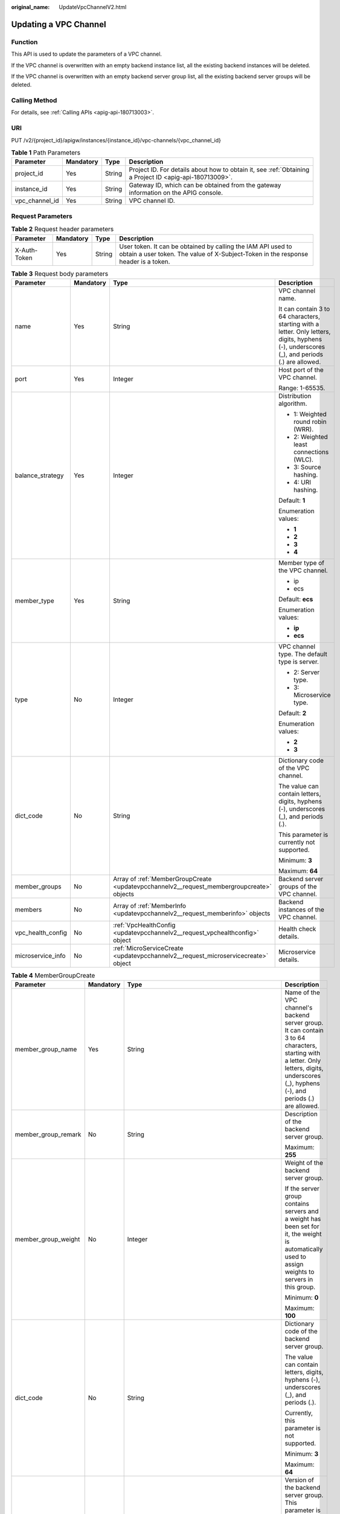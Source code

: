 :original_name: UpdateVpcChannelV2.html

.. _UpdateVpcChannelV2:

Updating a VPC Channel
======================

Function
--------

This API is used to update the parameters of a VPC channel.

If the VPC channel is overwritten with an empty backend instance list, all the existing backend instances will be deleted.

If the VPC channel is overwritten with an empty backend server group list, all the existing backend server groups will be deleted.

Calling Method
--------------

For details, see :ref:`Calling APIs <apig-api-180713003>`.

URI
---

PUT /v2/{project_id}/apigw/instances/{instance_id}/vpc-channels/{vpc_channel_id}

.. table:: **Table 1** Path Parameters

   +----------------+-----------+--------+---------------------------------------------------------------------------------------------------------+
   | Parameter      | Mandatory | Type   | Description                                                                                             |
   +================+===========+========+=========================================================================================================+
   | project_id     | Yes       | String | Project ID. For details about how to obtain it, see :ref:`Obtaining a Project ID <apig-api-180713009>`. |
   +----------------+-----------+--------+---------------------------------------------------------------------------------------------------------+
   | instance_id    | Yes       | String | Gateway ID, which can be obtained from the gateway information on the APIG console.                     |
   +----------------+-----------+--------+---------------------------------------------------------------------------------------------------------+
   | vpc_channel_id | Yes       | String | VPC channel ID.                                                                                         |
   +----------------+-----------+--------+---------------------------------------------------------------------------------------------------------+

Request Parameters
------------------

.. table:: **Table 2** Request header parameters

   +--------------+-----------+--------+----------------------------------------------------------------------------------------------------------------------------------------------------+
   | Parameter    | Mandatory | Type   | Description                                                                                                                                        |
   +==============+===========+========+====================================================================================================================================================+
   | X-Auth-Token | Yes       | String | User token. It can be obtained by calling the IAM API used to obtain a user token. The value of X-Subject-Token in the response header is a token. |
   +--------------+-----------+--------+----------------------------------------------------------------------------------------------------------------------------------------------------+

.. table:: **Table 3** Request body parameters

   +-------------------+-----------------+-------------------------------------------------------------------------------------------+---------------------------------------------------------------------------------------------------------------------------------------------+
   | Parameter         | Mandatory       | Type                                                                                      | Description                                                                                                                                 |
   +===================+=================+===========================================================================================+=============================================================================================================================================+
   | name              | Yes             | String                                                                                    | VPC channel name.                                                                                                                           |
   |                   |                 |                                                                                           |                                                                                                                                             |
   |                   |                 |                                                                                           | It can contain 3 to 64 characters, starting with a letter. Only letters, digits, hyphens (-), underscores (_), and periods (.) are allowed. |
   +-------------------+-----------------+-------------------------------------------------------------------------------------------+---------------------------------------------------------------------------------------------------------------------------------------------+
   | port              | Yes             | Integer                                                                                   | Host port of the VPC channel.                                                                                                               |
   |                   |                 |                                                                                           |                                                                                                                                             |
   |                   |                 |                                                                                           | Range: 1-65535.                                                                                                                             |
   +-------------------+-----------------+-------------------------------------------------------------------------------------------+---------------------------------------------------------------------------------------------------------------------------------------------+
   | balance_strategy  | Yes             | Integer                                                                                   | Distribution algorithm.                                                                                                                     |
   |                   |                 |                                                                                           |                                                                                                                                             |
   |                   |                 |                                                                                           | -  1: Weighted round robin (WRR).                                                                                                           |
   |                   |                 |                                                                                           | -  2: Weighted least connections (WLC).                                                                                                     |
   |                   |                 |                                                                                           | -  3: Source hashing.                                                                                                                       |
   |                   |                 |                                                                                           | -  4: URI hashing.                                                                                                                          |
   |                   |                 |                                                                                           |                                                                                                                                             |
   |                   |                 |                                                                                           | Default: **1**                                                                                                                              |
   |                   |                 |                                                                                           |                                                                                                                                             |
   |                   |                 |                                                                                           | Enumeration values:                                                                                                                         |
   |                   |                 |                                                                                           |                                                                                                                                             |
   |                   |                 |                                                                                           | -  **1**                                                                                                                                    |
   |                   |                 |                                                                                           | -  **2**                                                                                                                                    |
   |                   |                 |                                                                                           | -  **3**                                                                                                                                    |
   |                   |                 |                                                                                           | -  **4**                                                                                                                                    |
   +-------------------+-----------------+-------------------------------------------------------------------------------------------+---------------------------------------------------------------------------------------------------------------------------------------------+
   | member_type       | Yes             | String                                                                                    | Member type of the VPC channel.                                                                                                             |
   |                   |                 |                                                                                           |                                                                                                                                             |
   |                   |                 |                                                                                           | -  ip                                                                                                                                       |
   |                   |                 |                                                                                           | -  ecs                                                                                                                                      |
   |                   |                 |                                                                                           |                                                                                                                                             |
   |                   |                 |                                                                                           | Default: **ecs**                                                                                                                            |
   |                   |                 |                                                                                           |                                                                                                                                             |
   |                   |                 |                                                                                           | Enumeration values:                                                                                                                         |
   |                   |                 |                                                                                           |                                                                                                                                             |
   |                   |                 |                                                                                           | -  **ip**                                                                                                                                   |
   |                   |                 |                                                                                           | -  **ecs**                                                                                                                                  |
   +-------------------+-----------------+-------------------------------------------------------------------------------------------+---------------------------------------------------------------------------------------------------------------------------------------------+
   | type              | No              | Integer                                                                                   | VPC channel type. The default type is server.                                                                                               |
   |                   |                 |                                                                                           |                                                                                                                                             |
   |                   |                 |                                                                                           | -  2: Server type.                                                                                                                          |
   |                   |                 |                                                                                           | -  3: Microservice type.                                                                                                                    |
   |                   |                 |                                                                                           |                                                                                                                                             |
   |                   |                 |                                                                                           | Default: **2**                                                                                                                              |
   |                   |                 |                                                                                           |                                                                                                                                             |
   |                   |                 |                                                                                           | Enumeration values:                                                                                                                         |
   |                   |                 |                                                                                           |                                                                                                                                             |
   |                   |                 |                                                                                           | -  **2**                                                                                                                                    |
   |                   |                 |                                                                                           | -  **3**                                                                                                                                    |
   +-------------------+-----------------+-------------------------------------------------------------------------------------------+---------------------------------------------------------------------------------------------------------------------------------------------+
   | dict_code         | No              | String                                                                                    | Dictionary code of the VPC channel.                                                                                                         |
   |                   |                 |                                                                                           |                                                                                                                                             |
   |                   |                 |                                                                                           | The value can contain letters, digits, hyphens (-), underscores (_), and periods (.).                                                       |
   |                   |                 |                                                                                           |                                                                                                                                             |
   |                   |                 |                                                                                           | This parameter is currently not supported.                                                                                                  |
   |                   |                 |                                                                                           |                                                                                                                                             |
   |                   |                 |                                                                                           | Minimum: **3**                                                                                                                              |
   |                   |                 |                                                                                           |                                                                                                                                             |
   |                   |                 |                                                                                           | Maximum: **64**                                                                                                                             |
   +-------------------+-----------------+-------------------------------------------------------------------------------------------+---------------------------------------------------------------------------------------------------------------------------------------------+
   | member_groups     | No              | Array of :ref:`MemberGroupCreate <updatevpcchannelv2__request_membergroupcreate>` objects | Backend server groups of the VPC channel.                                                                                                   |
   +-------------------+-----------------+-------------------------------------------------------------------------------------------+---------------------------------------------------------------------------------------------------------------------------------------------+
   | members           | No              | Array of :ref:`MemberInfo <updatevpcchannelv2__request_memberinfo>` objects               | Backend instances of the VPC channel.                                                                                                       |
   +-------------------+-----------------+-------------------------------------------------------------------------------------------+---------------------------------------------------------------------------------------------------------------------------------------------+
   | vpc_health_config | No              | :ref:`VpcHealthConfig <updatevpcchannelv2__request_vpchealthconfig>` object               | Health check details.                                                                                                                       |
   +-------------------+-----------------+-------------------------------------------------------------------------------------------+---------------------------------------------------------------------------------------------------------------------------------------------+
   | microservice_info | No              | :ref:`MicroServiceCreate <updatevpcchannelv2__request_microservicecreate>` object         | Microservice details.                                                                                                                       |
   +-------------------+-----------------+-------------------------------------------------------------------------------------------+---------------------------------------------------------------------------------------------------------------------------------------------+

.. _updatevpcchannelv2__request_membergroupcreate:

.. table:: **Table 4** MemberGroupCreate

   +----------------------+-----------------+-------------------------------------------------------------------------------------------+-----------------------------------------------------------------------------------------------------------------------------------------------------------------------------------------------------------------------------------------+
   | Parameter            | Mandatory       | Type                                                                                      | Description                                                                                                                                                                                                                             |
   +======================+=================+===========================================================================================+=========================================================================================================================================================================================================================================+
   | member_group_name    | Yes             | String                                                                                    | Name of the VPC channel's backend server group. It can contain 3 to 64 characters, starting with a letter. Only letters, digits, underscores (_), hyphens (-), and periods (.) are allowed.                                             |
   +----------------------+-----------------+-------------------------------------------------------------------------------------------+-----------------------------------------------------------------------------------------------------------------------------------------------------------------------------------------------------------------------------------------+
   | member_group_remark  | No              | String                                                                                    | Description of the backend server group.                                                                                                                                                                                                |
   |                      |                 |                                                                                           |                                                                                                                                                                                                                                         |
   |                      |                 |                                                                                           | Maximum: **255**                                                                                                                                                                                                                        |
   +----------------------+-----------------+-------------------------------------------------------------------------------------------+-----------------------------------------------------------------------------------------------------------------------------------------------------------------------------------------------------------------------------------------+
   | member_group_weight  | No              | Integer                                                                                   | Weight of the backend server group.                                                                                                                                                                                                     |
   |                      |                 |                                                                                           |                                                                                                                                                                                                                                         |
   |                      |                 |                                                                                           | If the server group contains servers and a weight has been set for it, the weight is automatically used to assign weights to servers in this group.                                                                                     |
   |                      |                 |                                                                                           |                                                                                                                                                                                                                                         |
   |                      |                 |                                                                                           | Minimum: **0**                                                                                                                                                                                                                          |
   |                      |                 |                                                                                           |                                                                                                                                                                                                                                         |
   |                      |                 |                                                                                           | Maximum: **100**                                                                                                                                                                                                                        |
   +----------------------+-----------------+-------------------------------------------------------------------------------------------+-----------------------------------------------------------------------------------------------------------------------------------------------------------------------------------------------------------------------------------------+
   | dict_code            | No              | String                                                                                    | Dictionary code of the backend server group.                                                                                                                                                                                            |
   |                      |                 |                                                                                           |                                                                                                                                                                                                                                         |
   |                      |                 |                                                                                           | The value can contain letters, digits, hyphens (-), underscores (_), and periods (.).                                                                                                                                                   |
   |                      |                 |                                                                                           |                                                                                                                                                                                                                                         |
   |                      |                 |                                                                                           | Currently, this parameter is not supported.                                                                                                                                                                                             |
   |                      |                 |                                                                                           |                                                                                                                                                                                                                                         |
   |                      |                 |                                                                                           | Minimum: **3**                                                                                                                                                                                                                          |
   |                      |                 |                                                                                           |                                                                                                                                                                                                                                         |
   |                      |                 |                                                                                           | Maximum: **64**                                                                                                                                                                                                                         |
   +----------------------+-----------------+-------------------------------------------------------------------------------------------+-----------------------------------------------------------------------------------------------------------------------------------------------------------------------------------------------------------------------------------------+
   | microservice_version | No              | String                                                                                    | Version of the backend server group. This parameter is supported only when the VPC channel type is microservice.                                                                                                                        |
   |                      |                 |                                                                                           |                                                                                                                                                                                                                                         |
   |                      |                 |                                                                                           | Maximum: **64**                                                                                                                                                                                                                         |
   +----------------------+-----------------+-------------------------------------------------------------------------------------------+-----------------------------------------------------------------------------------------------------------------------------------------------------------------------------------------------------------------------------------------+
   | microservice_port    | No              | Integer                                                                                   | Port of the backend server group. This parameter is supported only when the VPC channel type is microservice. If the port number is 0, all addresses in the backend server group use the original load balancing port to inherit logic. |
   |                      |                 |                                                                                           |                                                                                                                                                                                                                                         |
   |                      |                 |                                                                                           | Minimum: **0**                                                                                                                                                                                                                          |
   |                      |                 |                                                                                           |                                                                                                                                                                                                                                         |
   |                      |                 |                                                                                           | Maximum: **65535**                                                                                                                                                                                                                      |
   +----------------------+-----------------+-------------------------------------------------------------------------------------------+-----------------------------------------------------------------------------------------------------------------------------------------------------------------------------------------------------------------------------------------+
   | microservice_labels  | No              | Array of :ref:`MicroserviceLabel <updatevpcchannelv2__request_microservicelabel>` objects | Tags of the backend server group. This parameter is supported only when the VPC channel type is microservice.                                                                                                                           |
   +----------------------+-----------------+-------------------------------------------------------------------------------------------+-----------------------------------------------------------------------------------------------------------------------------------------------------------------------------------------------------------------------------------------+

.. _updatevpcchannelv2__request_microservicelabel:

.. table:: **Table 5** MicroserviceLabel

   +-----------------+-----------------+-----------------+--------------------------------------------------------------------------------------------------------------------------------------+
   | Parameter       | Mandatory       | Type            | Description                                                                                                                          |
   +=================+=================+=================+======================================================================================================================================+
   | label_name      | Yes             | String          | Tag name.                                                                                                                            |
   |                 |                 |                 |                                                                                                                                      |
   |                 |                 |                 | Start and end with a letter or digit. Use only letters, digits, hyphens (-), underscores (_), and periods (.). (Max. 63 characters.) |
   |                 |                 |                 |                                                                                                                                      |
   |                 |                 |                 | Minimum: **1**                                                                                                                       |
   |                 |                 |                 |                                                                                                                                      |
   |                 |                 |                 | Maximum: **63**                                                                                                                      |
   +-----------------+-----------------+-----------------+--------------------------------------------------------------------------------------------------------------------------------------+
   | label_value     | Yes             | String          | Tag value.                                                                                                                           |
   |                 |                 |                 |                                                                                                                                      |
   |                 |                 |                 | Start and end with a letter or digit. Use only letters, digits, hyphens (-), underscores (_), and periods (.). (Max. 63 characters.) |
   |                 |                 |                 |                                                                                                                                      |
   |                 |                 |                 | Minimum: **1**                                                                                                                       |
   |                 |                 |                 |                                                                                                                                      |
   |                 |                 |                 | Maximum: **63**                                                                                                                      |
   +-----------------+-----------------+-----------------+--------------------------------------------------------------------------------------------------------------------------------------+

.. _updatevpcchannelv2__request_memberinfo:

.. table:: **Table 6** MemberInfo

   +-------------------+-----------------+-----------------+-------------------------------------------------------------------------------------------------------------------------------------------------------------------------------------+
   | Parameter         | Mandatory       | Type            | Description                                                                                                                                                                         |
   +===================+=================+=================+=====================================================================================================================================================================================+
   | host              | No              | String          | Backend server address.                                                                                                                                                             |
   |                   |                 |                 |                                                                                                                                                                                     |
   |                   |                 |                 | This parameter is required when the member type is IP address.                                                                                                                      |
   |                   |                 |                 |                                                                                                                                                                                     |
   |                   |                 |                 | Maximum: **64**                                                                                                                                                                     |
   +-------------------+-----------------+-----------------+-------------------------------------------------------------------------------------------------------------------------------------------------------------------------------------+
   | weight            | No              | Integer         | Weight.                                                                                                                                                                             |
   |                   |                 |                 |                                                                                                                                                                                     |
   |                   |                 |                 | The higher the weight is, the more requests a backend service will receive.                                                                                                         |
   |                   |                 |                 |                                                                                                                                                                                     |
   |                   |                 |                 | Minimum: **0**                                                                                                                                                                      |
   |                   |                 |                 |                                                                                                                                                                                     |
   |                   |                 |                 | Maximum: **10000**                                                                                                                                                                  |
   +-------------------+-----------------+-----------------+-------------------------------------------------------------------------------------------------------------------------------------------------------------------------------------+
   | is_backup         | No              | Boolean         | Indicates whether the backend service is a standby node.                                                                                                                            |
   |                   |                 |                 |                                                                                                                                                                                     |
   |                   |                 |                 | After you enable this function, the backend service serves as a standby node. It works only when all non-standby nodes are faulty.                                                  |
   |                   |                 |                 |                                                                                                                                                                                     |
   |                   |                 |                 | This function is supported only when your gateway has been upgraded to the corresponding version. If your gateway does not support this function, contact technical support.        |
   |                   |                 |                 |                                                                                                                                                                                     |
   |                   |                 |                 | Default: **false**                                                                                                                                                                  |
   +-------------------+-----------------+-----------------+-------------------------------------------------------------------------------------------------------------------------------------------------------------------------------------+
   | member_group_name | No              | String          | Backend server group name. The server group facilitates backend service address modification.                                                                                       |
   +-------------------+-----------------+-----------------+-------------------------------------------------------------------------------------------------------------------------------------------------------------------------------------+
   | status            | No              | Integer         | Backend server status.                                                                                                                                                              |
   |                   |                 |                 |                                                                                                                                                                                     |
   |                   |                 |                 | -  1: available                                                                                                                                                                     |
   |                   |                 |                 | -  2: unavailable                                                                                                                                                                   |
   |                   |                 |                 |                                                                                                                                                                                     |
   |                   |                 |                 | Enumeration values:                                                                                                                                                                 |
   |                   |                 |                 |                                                                                                                                                                                     |
   |                   |                 |                 | -  **1**                                                                                                                                                                            |
   |                   |                 |                 | -  **2**                                                                                                                                                                            |
   +-------------------+-----------------+-----------------+-------------------------------------------------------------------------------------------------------------------------------------------------------------------------------------+
   | port              | No              | Integer         | Backend server port.                                                                                                                                                                |
   |                   |                 |                 |                                                                                                                                                                                     |
   |                   |                 |                 | Minimum: **0**                                                                                                                                                                      |
   |                   |                 |                 |                                                                                                                                                                                     |
   |                   |                 |                 | Maximum: **65535**                                                                                                                                                                  |
   +-------------------+-----------------+-----------------+-------------------------------------------------------------------------------------------------------------------------------------------------------------------------------------+
   | ecs_id            | No              | String          | Backend server ID.                                                                                                                                                                  |
   |                   |                 |                 |                                                                                                                                                                                     |
   |                   |                 |                 | This parameter is required if the backend instance type is ecs. The value can contain 1 to 64 characters, including letters, digits, hyphens (-), and underscores (_).              |
   |                   |                 |                 |                                                                                                                                                                                     |
   |                   |                 |                 | Maximum: **255**                                                                                                                                                                    |
   +-------------------+-----------------+-----------------+-------------------------------------------------------------------------------------------------------------------------------------------------------------------------------------+
   | ecs_name          | No              | String          | Backend server name.                                                                                                                                                                |
   |                   |                 |                 |                                                                                                                                                                                     |
   |                   |                 |                 | This parameter is required if the backend instance type is ecs. The value can contain 1 to 64 characters, including letters, digits, hyphens (-), underscores (_), and periods (.). |
   |                   |                 |                 |                                                                                                                                                                                     |
   |                   |                 |                 | Maximum: **64**                                                                                                                                                                     |
   +-------------------+-----------------+-----------------+-------------------------------------------------------------------------------------------------------------------------------------------------------------------------------------+

.. _updatevpcchannelv2__request_vpchealthconfig:

.. table:: **Table 7** VpcHealthConfig

   +--------------------+-----------------+-----------------+-----------------------------------------------------------------------------------------------------------------------------------------------------------------------------------------+
   | Parameter          | Mandatory       | Type            | Description                                                                                                                                                                             |
   +====================+=================+=================+=========================================================================================================================================================================================+
   | protocol           | Yes             | String          | Protocol for performing health checks on backend servers in the VPC channel.                                                                                                            |
   |                    |                 |                 |                                                                                                                                                                                         |
   |                    |                 |                 | -  TCP                                                                                                                                                                                  |
   |                    |                 |                 | -  HTTP                                                                                                                                                                                 |
   |                    |                 |                 | -  HTTPS                                                                                                                                                                                |
   |                    |                 |                 |                                                                                                                                                                                         |
   |                    |                 |                 | Enumeration values:                                                                                                                                                                     |
   |                    |                 |                 |                                                                                                                                                                                         |
   |                    |                 |                 | -  **TCP**                                                                                                                                                                              |
   |                    |                 |                 | -  **HTTP**                                                                                                                                                                             |
   |                    |                 |                 | -  **HTTPS**                                                                                                                                                                            |
   +--------------------+-----------------+-----------------+-----------------------------------------------------------------------------------------------------------------------------------------------------------------------------------------+
   | path               | No              | String          | Destination path for health checks. This parameter is required if protocol is set to http or https.                                                                                     |
   +--------------------+-----------------+-----------------+-----------------------------------------------------------------------------------------------------------------------------------------------------------------------------------------+
   | method             | No              | String          | Request method for health checks.                                                                                                                                                       |
   |                    |                 |                 |                                                                                                                                                                                         |
   |                    |                 |                 | Default: **GET**                                                                                                                                                                        |
   |                    |                 |                 |                                                                                                                                                                                         |
   |                    |                 |                 | Enumeration values:                                                                                                                                                                     |
   |                    |                 |                 |                                                                                                                                                                                         |
   |                    |                 |                 | -  **GET**                                                                                                                                                                              |
   |                    |                 |                 | -  **HEAD**                                                                                                                                                                             |
   +--------------------+-----------------+-----------------+-----------------------------------------------------------------------------------------------------------------------------------------------------------------------------------------+
   | port               | No              | Integer         | Destination port for health checks. If this parameter is not specified or set to 0, the host port of the VPC channel is used.                                                           |
   |                    |                 |                 |                                                                                                                                                                                         |
   |                    |                 |                 | If this parameter is set to a non-zero value, the corresponding port is used for health checks.                                                                                         |
   |                    |                 |                 |                                                                                                                                                                                         |
   |                    |                 |                 | Minimum: **0**                                                                                                                                                                          |
   |                    |                 |                 |                                                                                                                                                                                         |
   |                    |                 |                 | Maximum: **65535**                                                                                                                                                                      |
   +--------------------+-----------------+-----------------+-----------------------------------------------------------------------------------------------------------------------------------------------------------------------------------------+
   | threshold_normal   | Yes             | Integer         | Healthy threshold. It refers to the number of consecutive successful checks required for a backend server to be considered healthy.                                                     |
   |                    |                 |                 |                                                                                                                                                                                         |
   |                    |                 |                 | Minimum: **1**                                                                                                                                                                          |
   |                    |                 |                 |                                                                                                                                                                                         |
   |                    |                 |                 | Maximum: **10**                                                                                                                                                                         |
   +--------------------+-----------------+-----------------+-----------------------------------------------------------------------------------------------------------------------------------------------------------------------------------------+
   | threshold_abnormal | Yes             | Integer         | Unhealthy threshold, which refers to the number of consecutive failed checks required for a backend server to be considered unhealthy.                                                  |
   |                    |                 |                 |                                                                                                                                                                                         |
   |                    |                 |                 | Minimum: **1**                                                                                                                                                                          |
   |                    |                 |                 |                                                                                                                                                                                         |
   |                    |                 |                 | Maximum: **10**                                                                                                                                                                         |
   +--------------------+-----------------+-----------------+-----------------------------------------------------------------------------------------------------------------------------------------------------------------------------------------+
   | time_interval      | Yes             | Integer         | Interval between consecutive checks. Unit: s. The value must be greater than the value of timeout.                                                                                      |
   |                    |                 |                 |                                                                                                                                                                                         |
   |                    |                 |                 | Minimum: **1**                                                                                                                                                                          |
   |                    |                 |                 |                                                                                                                                                                                         |
   |                    |                 |                 | Maximum: **300**                                                                                                                                                                        |
   +--------------------+-----------------+-----------------+-----------------------------------------------------------------------------------------------------------------------------------------------------------------------------------------+
   | http_code          | No              | String          | Response codes for determining a successful HTTP response. The value can be any integer within 100-599 in one of the following formats:                                                 |
   |                    |                 |                 |                                                                                                                                                                                         |
   |                    |                 |                 | -  Multiple values, for example, 200,201,202                                                                                                                                            |
   |                    |                 |                 | -  Range, for example, 200-299                                                                                                                                                          |
   |                    |                 |                 | -  Multiple values and ranges, for example, 201,202,210-299. This parameter is required if protocol is set to http.                                                                     |
   +--------------------+-----------------+-----------------+-----------------------------------------------------------------------------------------------------------------------------------------------------------------------------------------+
   | enable_client_ssl  | No              | Boolean         | Indicates whether to enable two-way authentication. If this function is enabled, the certificate specified in the backend_client_certificate configuration item of the gateway is used. |
   |                    |                 |                 |                                                                                                                                                                                         |
   |                    |                 |                 | Default: **false**                                                                                                                                                                      |
   +--------------------+-----------------+-----------------+-----------------------------------------------------------------------------------------------------------------------------------------------------------------------------------------+
   | status             | No              | Integer         | Health check result.                                                                                                                                                                    |
   |                    |                 |                 |                                                                                                                                                                                         |
   |                    |                 |                 | -  1: available                                                                                                                                                                         |
   |                    |                 |                 | -  2: unavailable                                                                                                                                                                       |
   |                    |                 |                 |                                                                                                                                                                                         |
   |                    |                 |                 | Enumeration values:                                                                                                                                                                     |
   |                    |                 |                 |                                                                                                                                                                                         |
   |                    |                 |                 | -  **1**                                                                                                                                                                                |
   |                    |                 |                 | -  **2**                                                                                                                                                                                |
   +--------------------+-----------------+-----------------+-----------------------------------------------------------------------------------------------------------------------------------------------------------------------------------------+
   | timeout            | Yes             | Integer         | Timeout for determining whether a health check fails. Unit: s. The value must be less than the value of time_interval.                                                                  |
   |                    |                 |                 |                                                                                                                                                                                         |
   |                    |                 |                 | Minimum: **1**                                                                                                                                                                          |
   |                    |                 |                 |                                                                                                                                                                                         |
   |                    |                 |                 | Maximum: **30**                                                                                                                                                                         |
   +--------------------+-----------------+-----------------+-----------------------------------------------------------------------------------------------------------------------------------------------------------------------------------------+

.. _updatevpcchannelv2__request_microservicecreate:

.. table:: **Table 8** MicroServiceCreate

   +-----------------+-----------------+---------------------------------------------------------------------------------------------+---------------------------------------------------------------------------------------------------------------------------------------------------------------------------------------------------------------------+
   | Parameter       | Mandatory       | Type                                                                                        | Description                                                                                                                                                                                                         |
   +=================+=================+=============================================================================================+=====================================================================================================================================================================================================================+
   | service_type    | No              | String                                                                                      | Microservice type. Options:                                                                                                                                                                                         |
   |                 |                 |                                                                                             |                                                                                                                                                                                                                     |
   |                 |                 |                                                                                             | -  CSE: CSE microservice registration center                                                                                                                                                                        |
   |                 |                 |                                                                                             | -  CCE: CCE workload                                                                                                                                                                                                |
   |                 |                 |                                                                                             |                                                                                                                                                                                                                     |
   |                 |                 |                                                                                             | Enumeration values:                                                                                                                                                                                                 |
   |                 |                 |                                                                                             |                                                                                                                                                                                                                     |
   |                 |                 |                                                                                             | -  **CSE**                                                                                                                                                                                                          |
   |                 |                 |                                                                                             | -  **CCE**                                                                                                                                                                                                          |
   +-----------------+-----------------+---------------------------------------------------------------------------------------------+---------------------------------------------------------------------------------------------------------------------------------------------------------------------------------------------------------------------+
   | cse_info        | No              | :ref:`MicroServiceInfoCSEBase <updatevpcchannelv2__request_microserviceinfocsebase>` object | CSE microservice details. This parameter is required if service_type is set to CSE.                                                                                                                                 |
   +-----------------+-----------------+---------------------------------------------------------------------------------------------+---------------------------------------------------------------------------------------------------------------------------------------------------------------------------------------------------------------------+
   | cce_info        | No              | :ref:`MicroServiceInfoCCEBase <updatevpcchannelv2__request_microserviceinfoccebase>` object | CCE workload details. This parameter is required if service_type is set to CCE. Either app_name or any of label_key and label_value must be set. If only app_name is set, label_key='app' and label_value=app_name. |
   +-----------------+-----------------+---------------------------------------------------------------------------------------------+---------------------------------------------------------------------------------------------------------------------------------------------------------------------------------------------------------------------+

.. _updatevpcchannelv2__request_microserviceinfocsebase:

.. table:: **Table 9** MicroServiceInfoCSEBase

   +-----------------+-----------------+-----------------+-------------------------+
   | Parameter       | Mandatory       | Type            | Description             |
   +=================+=================+=================+=========================+
   | engine_id       | Yes             | String          | Microservice engine ID. |
   |                 |                 |                 |                         |
   |                 |                 |                 | Maximum: **64**         |
   +-----------------+-----------------+-----------------+-------------------------+
   | service_id      | Yes             | String          | Microservice ID.        |
   |                 |                 |                 |                         |
   |                 |                 |                 | Maximum: **64**         |
   +-----------------+-----------------+-----------------+-------------------------+

.. _updatevpcchannelv2__request_microserviceinfoccebase:

.. table:: **Table 10** MicroServiceInfoCCEBase

   +-----------------+-----------------+-----------------+-------------------------------------------------------------------------------------------------------------------------------------------------+
   | Parameter       | Mandatory       | Type            | Description                                                                                                                                     |
   +=================+=================+=================+=================================================================================================================================================+
   | cluster_id      | Yes             | String          | CCE cluster ID.                                                                                                                                 |
   |                 |                 |                 |                                                                                                                                                 |
   |                 |                 |                 | Maximum: **64**                                                                                                                                 |
   +-----------------+-----------------+-----------------+-------------------------------------------------------------------------------------------------------------------------------------------------+
   | namespace       | Yes             | String          | Namespace.                                                                                                                                      |
   |                 |                 |                 |                                                                                                                                                 |
   |                 |                 |                 | Maximum: **64**                                                                                                                                 |
   +-----------------+-----------------+-----------------+-------------------------------------------------------------------------------------------------------------------------------------------------+
   | workload_type   | Yes             | String          | Workload type.                                                                                                                                  |
   |                 |                 |                 |                                                                                                                                                 |
   |                 |                 |                 | -  deployment                                                                                                                                   |
   |                 |                 |                 | -  statefulset                                                                                                                                  |
   |                 |                 |                 | -  daemonset                                                                                                                                    |
   |                 |                 |                 |                                                                                                                                                 |
   |                 |                 |                 | Enumeration values:                                                                                                                             |
   |                 |                 |                 |                                                                                                                                                 |
   |                 |                 |                 | -  **deployment**                                                                                                                               |
   |                 |                 |                 | -  **statefulset**                                                                                                                              |
   |                 |                 |                 | -  **daemonset**                                                                                                                                |
   +-----------------+-----------------+-----------------+-------------------------------------------------------------------------------------------------------------------------------------------------+
   | app_name        | No              | String          | App name. Start with a letter, and include only letters, digits, periods (.), hyphens (-), and underscores (_). (1 to 64 characters)            |
   |                 |                 |                 |                                                                                                                                                 |
   |                 |                 |                 | Minimum: **1**                                                                                                                                  |
   |                 |                 |                 |                                                                                                                                                 |
   |                 |                 |                 | Maximum: **64**                                                                                                                                 |
   +-----------------+-----------------+-----------------+-------------------------------------------------------------------------------------------------------------------------------------------------+
   | label_key       | No              | String          | Service label key. Start with a letter or digit, and use only letters, digits, and these special characters: ``-_./:().`` (1 to 64 characters)  |
   |                 |                 |                 |                                                                                                                                                 |
   |                 |                 |                 | Minimum: **1**                                                                                                                                  |
   |                 |                 |                 |                                                                                                                                                 |
   |                 |                 |                 | Maximum: **64**                                                                                                                                 |
   +-----------------+-----------------+-----------------+-------------------------------------------------------------------------------------------------------------------------------------------------+
   | label_value     | No              | String          | Service label value. Start with a letter, and include only letters, digits, periods (.), hyphens (-), and underscores (_). (1 to 64 characters) |
   |                 |                 |                 |                                                                                                                                                 |
   |                 |                 |                 | Minimum: **1**                                                                                                                                  |
   |                 |                 |                 |                                                                                                                                                 |
   |                 |                 |                 | Maximum: **64**                                                                                                                                 |
   +-----------------+-----------------+-----------------+-------------------------------------------------------------------------------------------------------------------------------------------------+

Response Parameters
-------------------

**Status code: 200**

.. table:: **Table 11** Response body parameters

   +-----------------------+----------------------------------------------------------------------------------------+---------------------------------------------------------------------------------------------------------------------------------------------+
   | Parameter             | Type                                                                                   | Description                                                                                                                                 |
   +=======================+========================================================================================+=============================================================================================================================================+
   | name                  | String                                                                                 | VPC channel name.                                                                                                                           |
   |                       |                                                                                        |                                                                                                                                             |
   |                       |                                                                                        | It can contain 3 to 64 characters, starting with a letter. Only letters, digits, hyphens (-), underscores (_), and periods (.) are allowed. |
   +-----------------------+----------------------------------------------------------------------------------------+---------------------------------------------------------------------------------------------------------------------------------------------+
   | port                  | Integer                                                                                | Host port of the VPC channel.                                                                                                               |
   |                       |                                                                                        |                                                                                                                                             |
   |                       |                                                                                        | Range: 1-65535.                                                                                                                             |
   +-----------------------+----------------------------------------------------------------------------------------+---------------------------------------------------------------------------------------------------------------------------------------------+
   | balance_strategy      | Integer                                                                                | Distribution algorithm.                                                                                                                     |
   |                       |                                                                                        |                                                                                                                                             |
   |                       |                                                                                        | -  1: Weighted round robin (WRR).                                                                                                           |
   |                       |                                                                                        | -  2: Weighted least connections (WLC).                                                                                                     |
   |                       |                                                                                        | -  3: Source hashing.                                                                                                                       |
   |                       |                                                                                        | -  4: URI hashing.                                                                                                                          |
   |                       |                                                                                        |                                                                                                                                             |
   |                       |                                                                                        | Default: **1**                                                                                                                              |
   |                       |                                                                                        |                                                                                                                                             |
   |                       |                                                                                        | Enumeration values:                                                                                                                         |
   |                       |                                                                                        |                                                                                                                                             |
   |                       |                                                                                        | -  **1**                                                                                                                                    |
   |                       |                                                                                        | -  **2**                                                                                                                                    |
   |                       |                                                                                        | -  **3**                                                                                                                                    |
   |                       |                                                                                        | -  **4**                                                                                                                                    |
   +-----------------------+----------------------------------------------------------------------------------------+---------------------------------------------------------------------------------------------------------------------------------------------+
   | member_type           | String                                                                                 | Member type of the VPC channel.                                                                                                             |
   |                       |                                                                                        |                                                                                                                                             |
   |                       |                                                                                        | -  ip                                                                                                                                       |
   |                       |                                                                                        | -  ecs                                                                                                                                      |
   |                       |                                                                                        |                                                                                                                                             |
   |                       |                                                                                        | Default: **ecs**                                                                                                                            |
   |                       |                                                                                        |                                                                                                                                             |
   |                       |                                                                                        | Enumeration values:                                                                                                                         |
   |                       |                                                                                        |                                                                                                                                             |
   |                       |                                                                                        | -  **ip**                                                                                                                                   |
   |                       |                                                                                        | -  **ecs**                                                                                                                                  |
   +-----------------------+----------------------------------------------------------------------------------------+---------------------------------------------------------------------------------------------------------------------------------------------+
   | type                  | Integer                                                                                | VPC channel type. The default type is server.                                                                                               |
   |                       |                                                                                        |                                                                                                                                             |
   |                       |                                                                                        | -  2: Server type.                                                                                                                          |
   |                       |                                                                                        | -  3: Microservice type.                                                                                                                    |
   |                       |                                                                                        |                                                                                                                                             |
   |                       |                                                                                        | Default: **2**                                                                                                                              |
   |                       |                                                                                        |                                                                                                                                             |
   |                       |                                                                                        | Enumeration values:                                                                                                                         |
   |                       |                                                                                        |                                                                                                                                             |
   |                       |                                                                                        | -  **2**                                                                                                                                    |
   |                       |                                                                                        | -  **3**                                                                                                                                    |
   +-----------------------+----------------------------------------------------------------------------------------+---------------------------------------------------------------------------------------------------------------------------------------------+
   | dict_code             | String                                                                                 | Dictionary code of the VPC channel.                                                                                                         |
   |                       |                                                                                        |                                                                                                                                             |
   |                       |                                                                                        | The value can contain letters, digits, hyphens (-), underscores (_), and periods (.).                                                       |
   |                       |                                                                                        |                                                                                                                                             |
   |                       |                                                                                        | This parameter is currently not supported.                                                                                                  |
   |                       |                                                                                        |                                                                                                                                             |
   |                       |                                                                                        | Minimum: **3**                                                                                                                              |
   |                       |                                                                                        |                                                                                                                                             |
   |                       |                                                                                        | Maximum: **64**                                                                                                                             |
   +-----------------------+----------------------------------------------------------------------------------------+---------------------------------------------------------------------------------------------------------------------------------------------+
   | create_time           | String                                                                                 | Time when the VPC channel is created.                                                                                                       |
   +-----------------------+----------------------------------------------------------------------------------------+---------------------------------------------------------------------------------------------------------------------------------------------+
   | id                    | String                                                                                 | VPC channel ID.                                                                                                                             |
   +-----------------------+----------------------------------------------------------------------------------------+---------------------------------------------------------------------------------------------------------------------------------------------+
   | status                | Integer                                                                                | VPC channel status.                                                                                                                         |
   |                       |                                                                                        |                                                                                                                                             |
   |                       |                                                                                        | -  1: normal                                                                                                                                |
   |                       |                                                                                        | -  2: abnormal                                                                                                                              |
   |                       |                                                                                        |                                                                                                                                             |
   |                       |                                                                                        | Enumeration values:                                                                                                                         |
   |                       |                                                                                        |                                                                                                                                             |
   |                       |                                                                                        | -  **1**                                                                                                                                    |
   |                       |                                                                                        | -  **2**                                                                                                                                    |
   +-----------------------+----------------------------------------------------------------------------------------+---------------------------------------------------------------------------------------------------------------------------------------------+
   | member_groups         | Array of :ref:`MemberGroupInfo <updatevpcchannelv2__response_membergroupinfo>` objects | Backend server groups.                                                                                                                      |
   +-----------------------+----------------------------------------------------------------------------------------+---------------------------------------------------------------------------------------------------------------------------------------------+
   | microservice_info     | :ref:`MicroServiceInfo <updatevpcchannelv2__response_microserviceinfo>` object         | Microservice information.                                                                                                                   |
   +-----------------------+----------------------------------------------------------------------------------------+---------------------------------------------------------------------------------------------------------------------------------------------+

.. _updatevpcchannelv2__response_membergroupinfo:

.. table:: **Table 12** MemberGroupInfo

   +-----------------------+--------------------------------------------------------------------------------------------+-----------------------------------------------------------------------------------------------------------------------------------------------------------------------------------------------------------------------------------------+
   | Parameter             | Type                                                                                       | Description                                                                                                                                                                                                                             |
   +=======================+============================================================================================+=========================================================================================================================================================================================================================================+
   | member_group_name     | String                                                                                     | Name of the VPC channel's backend server group. It can contain 3 to 64 characters, starting with a letter. Only letters, digits, underscores (_), hyphens (-), and periods (.) are allowed.                                             |
   +-----------------------+--------------------------------------------------------------------------------------------+-----------------------------------------------------------------------------------------------------------------------------------------------------------------------------------------------------------------------------------------+
   | member_group_remark   | String                                                                                     | Description of the backend server group.                                                                                                                                                                                                |
   |                       |                                                                                            |                                                                                                                                                                                                                                         |
   |                       |                                                                                            | Maximum: **255**                                                                                                                                                                                                                        |
   +-----------------------+--------------------------------------------------------------------------------------------+-----------------------------------------------------------------------------------------------------------------------------------------------------------------------------------------------------------------------------------------+
   | member_group_weight   | Integer                                                                                    | Weight of the backend server group.                                                                                                                                                                                                     |
   |                       |                                                                                            |                                                                                                                                                                                                                                         |
   |                       |                                                                                            | If the server group contains servers and a weight has been set for it, the weight is automatically used to assign weights to servers in this group.                                                                                     |
   |                       |                                                                                            |                                                                                                                                                                                                                                         |
   |                       |                                                                                            | Minimum: **0**                                                                                                                                                                                                                          |
   |                       |                                                                                            |                                                                                                                                                                                                                                         |
   |                       |                                                                                            | Maximum: **100**                                                                                                                                                                                                                        |
   +-----------------------+--------------------------------------------------------------------------------------------+-----------------------------------------------------------------------------------------------------------------------------------------------------------------------------------------------------------------------------------------+
   | dict_code             | String                                                                                     | Dictionary code of the backend server group.                                                                                                                                                                                            |
   |                       |                                                                                            |                                                                                                                                                                                                                                         |
   |                       |                                                                                            | The value can contain letters, digits, hyphens (-), underscores (_), and periods (.).                                                                                                                                                   |
   |                       |                                                                                            |                                                                                                                                                                                                                                         |
   |                       |                                                                                            | Currently, this parameter is not supported.                                                                                                                                                                                             |
   |                       |                                                                                            |                                                                                                                                                                                                                                         |
   |                       |                                                                                            | Minimum: **3**                                                                                                                                                                                                                          |
   |                       |                                                                                            |                                                                                                                                                                                                                                         |
   |                       |                                                                                            | Maximum: **64**                                                                                                                                                                                                                         |
   +-----------------------+--------------------------------------------------------------------------------------------+-----------------------------------------------------------------------------------------------------------------------------------------------------------------------------------------------------------------------------------------+
   | microservice_version  | String                                                                                     | Version of the backend server group. This parameter is supported only when the VPC channel type is microservice.                                                                                                                        |
   |                       |                                                                                            |                                                                                                                                                                                                                                         |
   |                       |                                                                                            | Maximum: **64**                                                                                                                                                                                                                         |
   +-----------------------+--------------------------------------------------------------------------------------------+-----------------------------------------------------------------------------------------------------------------------------------------------------------------------------------------------------------------------------------------+
   | microservice_port     | Integer                                                                                    | Port of the backend server group. This parameter is supported only when the VPC channel type is microservice. If the port number is 0, all addresses in the backend server group use the original load balancing port to inherit logic. |
   |                       |                                                                                            |                                                                                                                                                                                                                                         |
   |                       |                                                                                            | Minimum: **0**                                                                                                                                                                                                                          |
   |                       |                                                                                            |                                                                                                                                                                                                                                         |
   |                       |                                                                                            | Maximum: **65535**                                                                                                                                                                                                                      |
   +-----------------------+--------------------------------------------------------------------------------------------+-----------------------------------------------------------------------------------------------------------------------------------------------------------------------------------------------------------------------------------------+
   | microservice_labels   | Array of :ref:`MicroserviceLabel <updatevpcchannelv2__response_microservicelabel>` objects | Tags of the backend server group. This parameter is supported only when the VPC channel type is microservice.                                                                                                                           |
   +-----------------------+--------------------------------------------------------------------------------------------+-----------------------------------------------------------------------------------------------------------------------------------------------------------------------------------------------------------------------------------------+
   | member_group_id       | String                                                                                     | ID of the backend server group of the VPC channel.                                                                                                                                                                                      |
   +-----------------------+--------------------------------------------------------------------------------------------+-----------------------------------------------------------------------------------------------------------------------------------------------------------------------------------------------------------------------------------------+
   | create_time           | String                                                                                     | Time when the backend server group is created.                                                                                                                                                                                          |
   +-----------------------+--------------------------------------------------------------------------------------------+-----------------------------------------------------------------------------------------------------------------------------------------------------------------------------------------------------------------------------------------+
   | update_time           | String                                                                                     | Time when the backend server group is updated.                                                                                                                                                                                          |
   +-----------------------+--------------------------------------------------------------------------------------------+-----------------------------------------------------------------------------------------------------------------------------------------------------------------------------------------------------------------------------------------+

.. _updatevpcchannelv2__response_microservicelabel:

.. table:: **Table 13** MicroserviceLabel

   +-----------------------+-----------------------+--------------------------------------------------------------------------------------------------------------------------------------+
   | Parameter             | Type                  | Description                                                                                                                          |
   +=======================+=======================+======================================================================================================================================+
   | label_name            | String                | Tag name.                                                                                                                            |
   |                       |                       |                                                                                                                                      |
   |                       |                       | Start and end with a letter or digit. Use only letters, digits, hyphens (-), underscores (_), and periods (.). (Max. 63 characters.) |
   |                       |                       |                                                                                                                                      |
   |                       |                       | Minimum: **1**                                                                                                                       |
   |                       |                       |                                                                                                                                      |
   |                       |                       | Maximum: **63**                                                                                                                      |
   +-----------------------+-----------------------+--------------------------------------------------------------------------------------------------------------------------------------+
   | label_value           | String                | Tag value.                                                                                                                           |
   |                       |                       |                                                                                                                                      |
   |                       |                       | Start and end with a letter or digit. Use only letters, digits, hyphens (-), underscores (_), and periods (.). (Max. 63 characters.) |
   |                       |                       |                                                                                                                                      |
   |                       |                       | Minimum: **1**                                                                                                                       |
   |                       |                       |                                                                                                                                      |
   |                       |                       | Maximum: **63**                                                                                                                      |
   +-----------------------+-----------------------+--------------------------------------------------------------------------------------------------------------------------------------+

.. _updatevpcchannelv2__response_microserviceinfo:

.. table:: **Table 14** MicroServiceInfo

   +-----------------------+--------------------------------------------------------------------------------------+----------------------------------------------+
   | Parameter             | Type                                                                                 | Description                                  |
   +=======================+======================================================================================+==============================================+
   | id                    | String                                                                               | Microservice ID.                             |
   +-----------------------+--------------------------------------------------------------------------------------+----------------------------------------------+
   | instance_id           | String                                                                               | Gateway ID.                                  |
   +-----------------------+--------------------------------------------------------------------------------------+----------------------------------------------+
   | service_type          | String                                                                               | Microservice type. Options:                  |
   |                       |                                                                                      |                                              |
   |                       |                                                                                      | -  CSE: CSE microservice registration center |
   |                       |                                                                                      | -  CCE: CCE workload                         |
   |                       |                                                                                      |                                              |
   |                       |                                                                                      | Enumeration values:                          |
   |                       |                                                                                      |                                              |
   |                       |                                                                                      | -  **CSE**                                   |
   |                       |                                                                                      | -  **CCE**                                   |
   +-----------------------+--------------------------------------------------------------------------------------+----------------------------------------------+
   | cse_info              | :ref:`MicroServiceInfoCSE <updatevpcchannelv2__response_microserviceinfocse>` object | CSE microservice details.                    |
   +-----------------------+--------------------------------------------------------------------------------------+----------------------------------------------+
   | cce_info              | :ref:`MicroServiceInfoCCE <updatevpcchannelv2__response_microserviceinfocce>` object | CCE microservice workload details.           |
   +-----------------------+--------------------------------------------------------------------------------------+----------------------------------------------+
   | update_time           | String                                                                               | Microservice update time.                    |
   +-----------------------+--------------------------------------------------------------------------------------+----------------------------------------------+
   | create_time           | String                                                                               | Microservice creation time.                  |
   +-----------------------+--------------------------------------------------------------------------------------+----------------------------------------------+

.. _updatevpcchannelv2__response_microserviceinfocse:

.. table:: **Table 15** MicroServiceInfoCSE

   +-----------------------+-----------------------+-------------------------------------------------------------------------------------------------------------+
   | Parameter             | Type                  | Description                                                                                                 |
   +=======================+=======================+=============================================================================================================+
   | engine_id             | String                | Microservice engine ID.                                                                                     |
   |                       |                       |                                                                                                             |
   |                       |                       | Maximum: **64**                                                                                             |
   +-----------------------+-----------------------+-------------------------------------------------------------------------------------------------------------+
   | service_id            | String                | Microservice ID.                                                                                            |
   |                       |                       |                                                                                                             |
   |                       |                       | Maximum: **64**                                                                                             |
   +-----------------------+-----------------------+-------------------------------------------------------------------------------------------------------------+
   | engine_name           | String                | Microservice engine name.                                                                                   |
   +-----------------------+-----------------------+-------------------------------------------------------------------------------------------------------------+
   | service_name          | String                | Microservice name.                                                                                          |
   +-----------------------+-----------------------+-------------------------------------------------------------------------------------------------------------+
   | register_address      | String                | Registration center address.                                                                                |
   +-----------------------+-----------------------+-------------------------------------------------------------------------------------------------------------+
   | cse_app_id            | String                | App to which the microservice belongs.                                                                      |
   +-----------------------+-----------------------+-------------------------------------------------------------------------------------------------------------+
   | version               | String                | Microservice version, which has been discarded and is reflected in the version of the backend server group. |
   |                       |                       |                                                                                                             |
   |                       |                       | Maximum: **64**                                                                                             |
   +-----------------------+-----------------------+-------------------------------------------------------------------------------------------------------------+

.. _updatevpcchannelv2__response_microserviceinfocce:

.. table:: **Table 16** MicroServiceInfoCCE

   +-----------------------+-----------------------+-------------------------------------------------------------------------------------------------------------------------------------------------+
   | Parameter             | Type                  | Description                                                                                                                                     |
   +=======================+=======================+=================================================================================================================================================+
   | cluster_id            | String                | CCE cluster ID.                                                                                                                                 |
   |                       |                       |                                                                                                                                                 |
   |                       |                       | Maximum: **64**                                                                                                                                 |
   +-----------------------+-----------------------+-------------------------------------------------------------------------------------------------------------------------------------------------+
   | namespace             | String                | Namespace.                                                                                                                                      |
   |                       |                       |                                                                                                                                                 |
   |                       |                       | Maximum: **64**                                                                                                                                 |
   +-----------------------+-----------------------+-------------------------------------------------------------------------------------------------------------------------------------------------+
   | workload_type         | String                | Workload type.                                                                                                                                  |
   |                       |                       |                                                                                                                                                 |
   |                       |                       | -  deployment                                                                                                                                   |
   |                       |                       | -  statefulset                                                                                                                                  |
   |                       |                       | -  daemonset                                                                                                                                    |
   |                       |                       |                                                                                                                                                 |
   |                       |                       | Enumeration values:                                                                                                                             |
   |                       |                       |                                                                                                                                                 |
   |                       |                       | -  **deployment**                                                                                                                               |
   |                       |                       | -  **statefulset**                                                                                                                              |
   |                       |                       | -  **daemonset**                                                                                                                                |
   +-----------------------+-----------------------+-------------------------------------------------------------------------------------------------------------------------------------------------+
   | app_name              | String                | App name. Start with a letter, and include only letters, digits, periods (.), hyphens (-), and underscores (_). (1 to 64 characters)            |
   |                       |                       |                                                                                                                                                 |
   |                       |                       | Minimum: **1**                                                                                                                                  |
   |                       |                       |                                                                                                                                                 |
   |                       |                       | Maximum: **64**                                                                                                                                 |
   +-----------------------+-----------------------+-------------------------------------------------------------------------------------------------------------------------------------------------+
   | label_key             | String                | Service label key. Start with a letter or digit, and use only letters, digits, and these special characters: ``-_./:().`` (1 to 64 characters)  |
   |                       |                       |                                                                                                                                                 |
   |                       |                       | Minimum: **1**                                                                                                                                  |
   |                       |                       |                                                                                                                                                 |
   |                       |                       | Maximum: **64**                                                                                                                                 |
   +-----------------------+-----------------------+-------------------------------------------------------------------------------------------------------------------------------------------------+
   | label_value           | String                | Service label value. Start with a letter, and include only letters, digits, periods (.), hyphens (-), and underscores (_). (1 to 64 characters) |
   |                       |                       |                                                                                                                                                 |
   |                       |                       | Minimum: **1**                                                                                                                                  |
   |                       |                       |                                                                                                                                                 |
   |                       |                       | Maximum: **64**                                                                                                                                 |
   +-----------------------+-----------------------+-------------------------------------------------------------------------------------------------------------------------------------------------+
   | cluster_name          | String                | CCE cluster name.                                                                                                                               |
   +-----------------------+-----------------------+-------------------------------------------------------------------------------------------------------------------------------------------------+

**Status code: 400**

.. table:: **Table 17** Response body parameters

   ========== ====== ==============
   Parameter  Type   Description
   ========== ====== ==============
   error_code String Error code.
   error_msg  String Error message.
   ========== ====== ==============

**Status code: 401**

.. table:: **Table 18** Response body parameters

   ========== ====== ==============
   Parameter  Type   Description
   ========== ====== ==============
   error_code String Error code.
   error_msg  String Error message.
   ========== ====== ==============

**Status code: 403**

.. table:: **Table 19** Response body parameters

   ========== ====== ==============
   Parameter  Type   Description
   ========== ====== ==============
   error_code String Error code.
   error_msg  String Error message.
   ========== ====== ==============

**Status code: 404**

.. table:: **Table 20** Response body parameters

   ========== ====== ==============
   Parameter  Type   Description
   ========== ====== ==============
   error_code String Error code.
   error_msg  String Error message.
   ========== ====== ==============

**Status code: 500**

.. table:: **Table 21** Response body parameters

   ========== ====== ==============
   Parameter  Type   Description
   ========== ====== ==============
   error_code String Error code.
   error_msg  String Error message.
   ========== ====== ==============

Example Requests
----------------

-  Updating a VPC channel of the server type

   .. code-block::

      {
        "balance_strategy" : 2,
        "member_type" : "ip",
        "name" : "VPC_demo",
        "port" : 22,
        "type" : 2,
        "vpc_health_config" : {
          "http_code" : "200",
          "path" : "/vpc/demo",
          "port" : 22,
          "protocol" : "http",
          "threshold_abnormal" : 5,
          "threshold_normal" : 2,
          "time_interval" : 10,
          "timeout" : 5,
          "enable_client_ssl" : false
        },
        "member_groups" : [ {
          "member_group_name" : "test",
          "member_group_weight" : 1,
          "member_group_remark" : "remark"
        }, {
          "member_group_name" : "default",
          "member_group_weight" : 2,
          "member_group_remark" : "remark"
        } ],
        "members" : [ {
          "host" : "192.168.0.5",
          "weight" : 1,
          "member_group_name" : "test"
        }, {
          "host" : "192.168.1.124",
          "weight" : 2,
          "member_group_name" : "default"
        } ]
      }

-  Updating a VPC channel of the microservice type

   .. code-block::

      {
        "balance_strategy" : 1,
        "member_type" : "ip",
        "name" : "VPC_demo",
        "port" : 22,
        "type" : 3,
        "vpc_health_config" : {
          "http_code" : "200",
          "path" : "/vpc/demo",
          "port" : 22,
          "protocol" : "http",
          "threshold_abnormal" : 5,
          "threshold_normal" : 2,
          "time_interval" : 10,
          "timeout" : 5,
          "enable_client_ssl" : false
        },
        "member_groups" : [ {
          "member_group_name" : "test",
          "member_group_weight" : 1,
          "member_group_remark" : "remark",
          "microservice_version" : "v1",
          "microservice_port" : 80
        }, {
          "member_group_name" : "default",
          "member_group_weight" : 2,
          "member_group_remark" : "remark",
          "microservice_version" : "v2",
          "microservice_port" : 80,
          "microservice_labels" : [ {
            "label_name" : "cluster_id",
            "label_value" : "c429700c-5dc4-482a-9c0e-99f6c0635113"
          } ]
        } ],
        "members" : [ {
          "host" : "192.168.0.5",
          "weight" : 1,
          "member_group_name" : "test"
        }, {
          "host" : "192.168.1.124",
          "weight" : 2,
          "member_group_name" : "default"
        } ],
        "microservice_info" : {
          "service_type" : "CCE",
          "cce_info" : {
            "cluster_id" : "ab1485b4f91b45abbcd560be591f7309",
            "namespace" : "default",
            "workload_type" : "deployment",
            "app_name" : "testapp"
          }
        }
      }

Example Responses
-----------------

**Status code: 200**

OK

-  Example 1

   .. code-block::

      {
        "name" : "VPC_demo",
        "port" : 22,
        "balance_strategy" : 2,
        "member_type" : "ip",
        "dict_code" : "",
        "create_time" : "2020-07-23T07:11:57Z",
        "id" : "18174f5f4f1a4dc29f33aeadd9788e5f",
        "status" : 1,
        "member_groups" : [ {
          "member_group_id" : "c1ce135c705c4066853a0460b318fe16",
          "member_group_name" : "test",
          "member_group_weight" : 1,
          "member_group_remark" : "remark",
          "create_time" : "2020-07-23T07:11:57.244829604Z",
          "update_time" : "2020-07-23T07:11:57.244829604Z"
        }, {
          "member_group_id" : "c1ce135c705c4066853a0460b318fe17",
          "member_group_name" : "default",
          "member_group_weight" : 2,
          "member_group_remark" : "remark",
          "create_time" : "2020-07-23T07:11:57.244829604Z",
          "update_time" : "2020-07-23T07:11:57.244829604Z"
        } ],
        "type" : 2,
        "microservice_info" : {
          "id" : "",
          "instance_id" : "",
          "service_type" : "",
          "cse_info" : {
            "cse_app_id" : "",
            "engine_id" : "",
            "engine_name" : "",
            "register_address" : "",
            "service_id" : "",
            "service_name" : ""
          },
          "cce_info" : {
            "cluster_id" : "",
            "cluster_name" : "",
            "namespace" : "",
            "workload_type" : "",
            "app_name" : ""
          },
          "create_time" : "",
          "update_time" : ""
        }
      }

-  Example 2

   .. code-block::

      {
        "name" : "VPC_demo",
        "id" : "105c6902457144a4820dff8b1ad63331",
        "balance_strategy" : 1,
        "dict_code" : "",
        "create_time" : "2020-07-23T07:11:57.244829604Z",
        "member_type" : "ip",
        "port" : 22,
        "status" : 1,
        "member_groups" : [ {
          "member_group_id" : "c1ce135c705c4066853a0460b318fe16",
          "member_group_name" : "test",
          "member_group_weight" : 1,
          "member_group_remark" : "remark",
          "create_time" : "2020-07-23T07:11:57.244829604Z",
          "update_time" : "2020-07-23T07:11:57.244829604Z",
          "microservice_version" : "v1",
          "microservice_port" : 80
        }, {
          "member_group_id" : "c1ce135c705c4066853a0460b318fe17",
          "member_group_name" : "default",
          "member_group_weight" : 2,
          "member_group_remark" : "remark",
          "create_time" : "2020-07-23T07:11:57.244829604Z",
          "update_time" : "2020-07-23T07:11:57.244829604Z",
          "microservice_version" : "v2",
          "microservice_port" : 80,
          "microservice_labels" : [ {
            "label_name" : "cluster_id",
            "label_value" : "c429700c-5dc4-482a-9c0e-99f6c0635113"
          } ]
        } ],
        "type" : 3,
        "microservice_info" : {
          "id" : "9483afa235be45158a70c19ab817ac65",
          "instance_id" : "eddc4d25480b4cd6b512f270a1b8b341",
          "service_type" : "CCE",
          "cse_info" : {
            "cse_app_id" : "",
            "engine_id" : "",
            "engine_name" : "",
            "register_address" : "",
            "service_id" : "",
            "service_name" : ""
          },
          "cce_info" : {
            "cluster_id" : "ab1485b4f91b45abbcd560be591f7309",
            "cluster_name" : "cce-test",
            "namespace" : "default",
            "workload_type" : "deployment",
            "app_name" : "testapp"
          },
          "create_time" : "2020-07-23T07:11:57.244829604Z",
          "update_time" : "2020-07-23T07:11:57.244829604Z"
        }
      }

**Status code: 400**

Bad Request

.. code-block::

   {
     "error_code" : "APIG.2001",
     "error_msg" : "The request parameters must be specified, parameter name:members"
   }

**Status code: 401**

Unauthorized

.. code-block::

   {
     "error_code" : "APIG.1002",
     "error_msg" : "Incorrect token or token resolution failed"
   }

**Status code: 403**

Forbidden

.. code-block::

   {
     "error_code" : "APIG.1005",
     "error_msg" : "No permissions to request this method"
   }

**Status code: 404**

Not Found

.. code-block::

   {
     "error_code" : "APIG.3023",
     "error_msg" : "The VPC channel does not exist,id:56a7d7358e1b42459c9d730d65b14e59"
   }

**Status code: 500**

Internal Server Error

.. code-block::

   {
     "error_code" : "APIG.9999",
     "error_msg" : "System error"
   }

Status Codes
------------

=========== =====================
Status Code Description
=========== =====================
200         OK
400         Bad Request
401         Unauthorized
403         Forbidden
404         Not Found
500         Internal Server Error
=========== =====================

Error Codes
-----------

See :ref:`Error Codes <errorcode>`.
